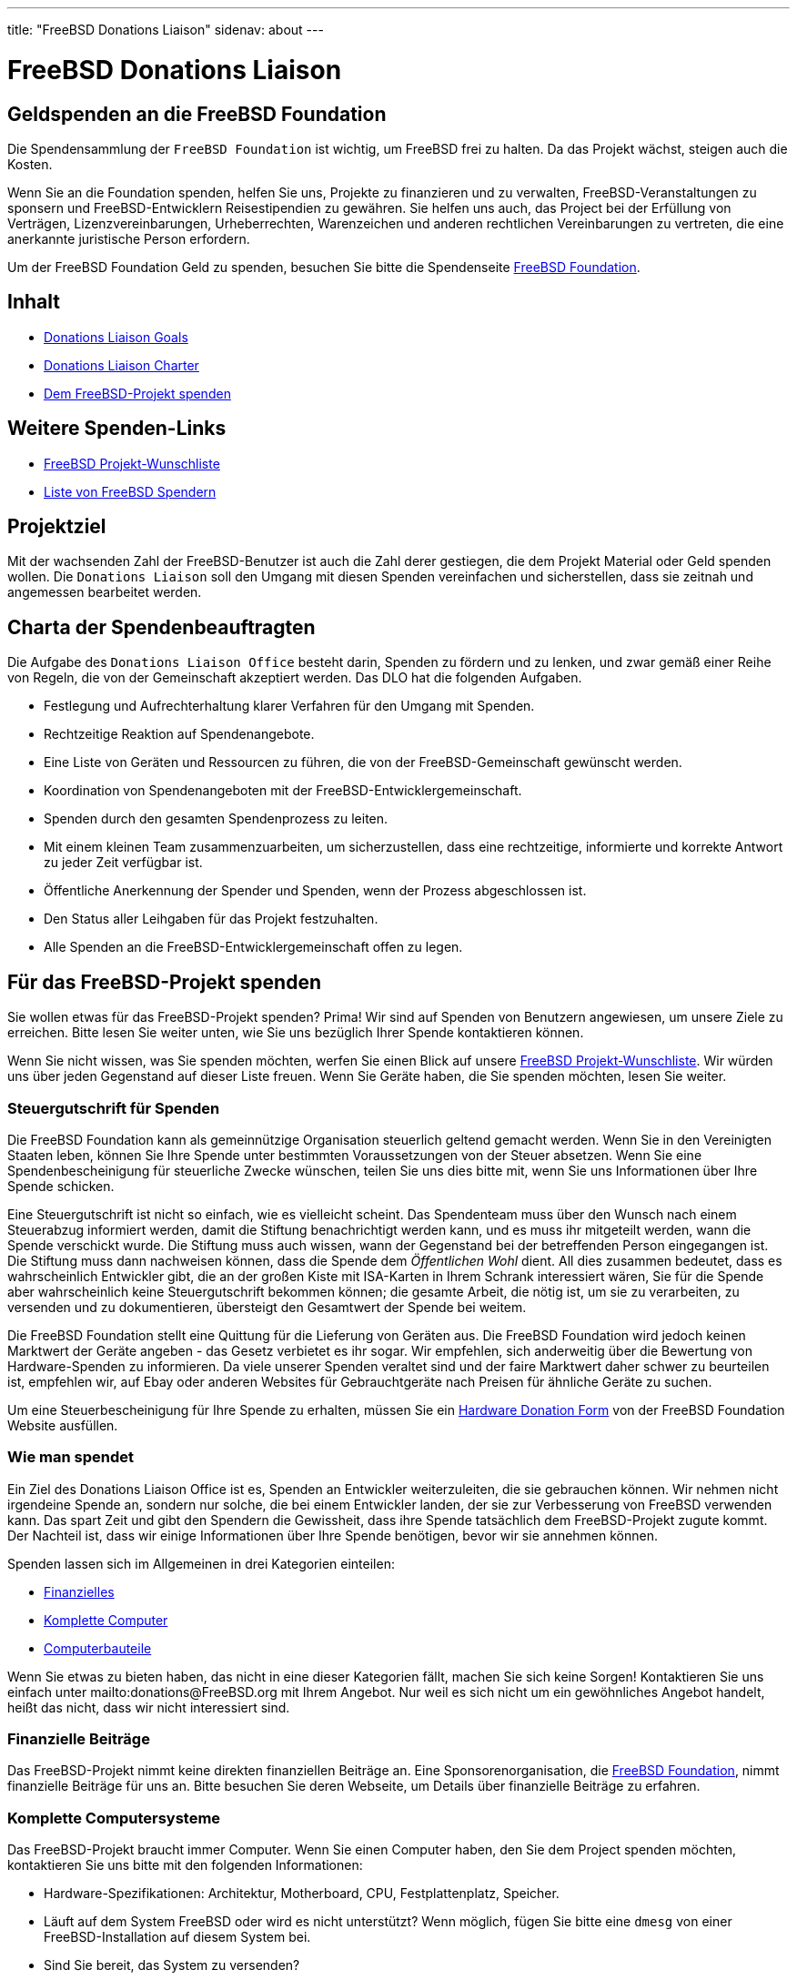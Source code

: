 ---
title: "FreeBSD Donations Liaison"
sidenav: about
---

= FreeBSD Donations Liaison

== Geldspenden an die FreeBSD Foundation

Die Spendensammlung der `FreeBSD Foundation` ist wichtig, um FreeBSD frei zu halten. Da das Projekt wächst, steigen auch die Kosten.

Wenn Sie an die Foundation spenden, helfen Sie uns, Projekte zu finanzieren und zu verwalten, FreeBSD-Veranstaltungen zu sponsern und FreeBSD-Entwicklern Reisestipendien zu gewähren.
Sie helfen uns auch, das Project bei der Erfüllung von Verträgen, Lizenzvereinbarungen, Urheberrechten, Warenzeichen und anderen rechtlichen Vereinbarungen zu vertreten, die eine anerkannte juristische Person erfordern.

Um der FreeBSD Foundation Geld zu spenden, besuchen Sie bitte die Spendenseite https://www.freebsdfoundation.org/donate/[FreeBSD Foundation].

== Inhalt

* <<#goal, Donations Liaison Goals>>
* <<#charter, Donations Liaison Charter>>
* <<#donating, Dem FreeBSD-Projekt spenden>>

== Weitere Spenden-Links

* https://wiki.freebsd.org/Donations/WantList[FreeBSD Projekt-Wunschliste]
* link:../../en/donations/donors[Liste von FreeBSD Spendern]

[[goal]]
== Projektziel

Mit der wachsenden Zahl der FreeBSD-Benutzer ist auch die Zahl derer gestiegen, die dem Projekt Material oder Geld spenden wollen. Die `Donations Liaison` soll den Umgang mit diesen Spenden vereinfachen und sicherstellen, dass sie zeitnah und angemessen bearbeitet werden.

[[charter]]
== Charta der Spendenbeauftragten

Die Aufgabe des `Donations Liaison Office` besteht darin, Spenden zu fördern und zu lenken, und zwar gemäß einer Reihe von Regeln, die von der Gemeinschaft akzeptiert werden. Das DLO hat die folgenden Aufgaben.

* Festlegung und Aufrechterhaltung klarer Verfahren für den Umgang mit Spenden.
* Rechtzeitige Reaktion auf Spendenangebote.
* Eine Liste von Geräten und Ressourcen zu führen, die von der FreeBSD-Gemeinschaft gewünscht werden.
* Koordination von Spendenangeboten mit der FreeBSD-Entwicklergemeinschaft.
* Spenden durch den gesamten Spendenprozess zu leiten.
* Mit einem kleinen Team zusammenzuarbeiten, um sicherzustellen, dass eine rechtzeitige, informierte und korrekte Antwort zu jeder Zeit verfügbar ist.
* Öffentliche Anerkennung der Spender und Spenden, wenn der Prozess abgeschlossen ist.
* Den Status aller Leihgaben für das Projekt festzuhalten.
* Alle Spenden an die FreeBSD-Entwicklergemeinschaft offen zu legen.

[[donating]]
== Für das FreeBSD-Projekt spenden

Sie wollen etwas für das FreeBSD-Projekt spenden? Prima! Wir sind auf Spenden von Benutzern angewiesen, um unsere Ziele zu erreichen. Bitte lesen Sie weiter unten, wie Sie uns bezüglich Ihrer Spende kontaktieren können.

Wenn Sie nicht wissen, was Sie spenden möchten, werfen Sie einen Blick auf unsere https://wiki.freebsd.org/Donations/WantList[FreeBSD Projekt-Wunschliste]. Wir würden uns über jeden Gegenstand auf dieser Liste freuen. Wenn Sie Geräte haben, die Sie spenden möchten, lesen Sie weiter.

[[taxcredit]]
=== Steuergutschrift für Spenden

Die FreeBSD Foundation kann als gemeinnützige Organisation steuerlich geltend gemacht werden. Wenn Sie in den Vereinigten Staaten leben, können Sie Ihre Spende unter bestimmten Voraussetzungen von der Steuer absetzen. Wenn Sie eine Spendenbescheinigung für steuerliche Zwecke wünschen, teilen Sie uns dies bitte mit, wenn Sie uns Informationen über Ihre Spende schicken.

Eine Steuergutschrift ist nicht so einfach, wie es vielleicht scheint. Das Spendenteam muss über den Wunsch nach einem Steuerabzug informiert werden, damit die Stiftung benachrichtigt werden kann, und es muss ihr mitgeteilt werden, wann die Spende verschickt wurde. Die Stiftung muss auch wissen, wann der Gegenstand bei der betreffenden Person eingegangen ist. Die Stiftung muss dann nachweisen können, dass die Spende dem _Öffentlichen Wohl_ dient. All dies zusammen bedeutet, dass es wahrscheinlich Entwickler gibt, die an der großen Kiste mit ISA-Karten in Ihrem Schrank interessiert wären, Sie für die Spende aber wahrscheinlich keine Steuergutschrift bekommen können; die gesamte Arbeit, die nötig ist, um sie zu verarbeiten, zu versenden und zu dokumentieren, übersteigt den Gesamtwert der Spende bei weitem.

Die FreeBSD Foundation stellt eine Quittung für die Lieferung von Geräten aus. Die FreeBSD Foundation wird jedoch keinen Marktwert der Geräte angeben - das Gesetz verbietet es ihr sogar. Wir empfehlen, sich anderweitig über die Bewertung von Hardware-Spenden zu informieren. Da viele unserer Spenden veraltet sind und der faire Marktwert daher schwer zu beurteilen ist, empfehlen wir, auf Ebay oder anderen Websites für Gebrauchtgeräte nach Preisen für ähnliche Geräte zu suchen.

Um eine Steuerbescheinigung für Ihre Spende zu erhalten, müssen Sie ein https://www.freebsdfoundation.org/wp-content/uploads/2015/12/Hardware-Donation-Form.pdf[Hardware Donation Form] von der FreeBSD Foundation Website ausfüllen.

=== Wie man spendet

Ein Ziel des Donations Liaison Office ist es, Spenden an Entwickler weiterzuleiten, die sie gebrauchen können. Wir nehmen nicht irgendeine Spende an, sondern nur solche, die bei einem Entwickler landen, der sie zur Verbesserung von FreeBSD verwenden kann. Das spart Zeit und gibt den Spendern die Gewissheit, dass ihre Spende tatsächlich dem FreeBSD-Projekt zugute kommt. Der Nachteil ist, dass wir einige Informationen über Ihre Spende benötigen, bevor wir sie annehmen können.

Spenden lassen sich im Allgemeinen in drei Kategorien einteilen:

* <<#money, Finanzielles>>
* <<#systems, Komplette Computer>>
* <<#components, Computerbauteile>>

Wenn Sie etwas zu bieten haben, das nicht in eine dieser Kategorien fällt, machen Sie sich keine Sorgen! Kontaktieren Sie uns einfach unter mailto:donations@FreeBSD.org mit Ihrem Angebot. Nur weil es sich nicht um ein gewöhnliches Angebot handelt, heißt das nicht, dass wir nicht interessiert sind.

[[money]]
=== Finanzielle Beiträge

Das FreeBSD-Projekt nimmt keine direkten finanziellen Beiträge an. Eine Sponsorenorganisation, die https://www.freebsdfoundation.org[FreeBSD Foundation], nimmt finanzielle Beiträge für uns an. Bitte besuchen Sie deren Webseite, um Details über finanzielle Beiträge zu erfahren.

[[systems]]
=== Komplette Computersysteme

Das FreeBSD-Projekt braucht immer Computer. Wenn Sie einen Computer haben, den Sie dem Project spenden möchten, kontaktieren Sie uns bitte mit den folgenden Informationen:

* Hardware-Spezifikationen: Architektur, Motherboard, CPU, Festplattenplatz, Speicher.
* Läuft auf dem System FreeBSD oder wird es nicht unterstützt? Wenn möglich, fügen Sie bitte eine `dmesg` von einer FreeBSD-Installation auf diesem System bei.
* Sind Sie bereit, das System zu versenden?
* Ihr physischer Standort. Wir versuchen, den Versand so einfach und kostengünstig wie möglich zu gestalten.
* Erwähnen Sie auch, ob Sie eine <<Steuergutschrift>> für dieses System wünschen. (Beachten Sie, dass nicht alle Spenden realistischerweise eine Steuergutschrift erhalten können, da die Kosten für die Bereitstellung der Gutschrift den Wert der Spende übersteigen können.)

[[components]]
=== Computer-Komponenten

Wenn Sie Hardware haben, die Sie dem Projekt spenden möchten, kontaktieren Sie uns bitte mit den folgenden Informationen:

* Die Beschreibung der Hardware: Modell, Teilenummer, Hersteller, etc. Wenn Sie einen genauen Link zur Webseite des Herstellers für diese Komponente haben, wäre das hilfreich.
* Wird diese Hardware derzeit von FreeBSD unterstützt?
* Welche Dokumentation haben Sie? Ein Stück Hardware reicht nicht aus, um einen Treiber zu schreiben; Treiberautoren benötigen detaillierte Chipsatzdaten vom Hersteller. (Machen Sie sich keine Sorgen, wenn Sie diese Dokumentation nicht haben, da sie vielleicht anderswo verfügbar ist.)
* Sind Sie bereit, das System zu versenden?
* Ihr physischer Standort. Wir versuchen, den Versand so einfach und kostengünstig wie möglich zu gestalten.
* Geben Sie auch an, ob Sie eine <<Steuergutschrift>> für diese Hardware wünschen. (Beachten Sie, dass nicht für alle Spenden eine Steuergutschrift gewährt werden kann, da die Kosten für die Ausstellung der Gutschrift den Wert der Spende übersteigen können.)

=== Was wir mit diesen Informationen tun

Sobald wir eine Beschreibung der Spende haben, wird das Donations Liaison Office die Entwicklergemeinschaft kontaktieren und ihnen die Ressource anbieten. Wenn wir einen Entwickler haben, der das Objekt haben möchte, setzen wir uns mit dem Spender und dem Empfänger in Verbindung und lassen sie die Versandinformationen ausarbeiten. Wenn mehrere Entwickler an einer Ressource interessiert sind, versuchen wir herauszufinden, wofür jeder einzelne Entwickler die Ressource verwenden würde, um sie möglichst effektiv für das Projekt einzusetzen. Wenn kein Entwickler interessiert ist, lehnen wir das Angebot ab.

Unser Ziel ist es, alle Spenden innerhalb von 7 Tagen nach Erhalt der vollständigen Informationen zu vergeben (oder abzulehnen).

